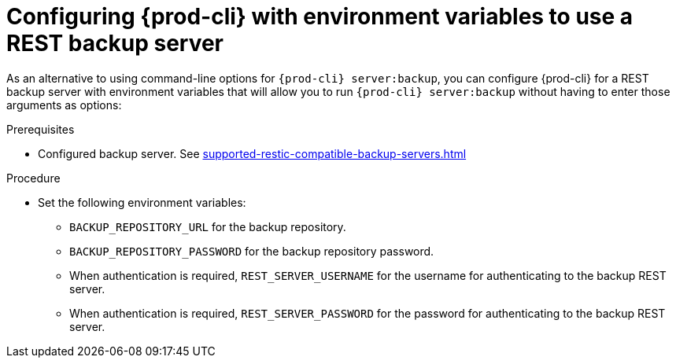 //The misleading thing are title and intro sentence: they say 'configure', but the command does a backup! mykola

[id="configuring-prod-cli-with-environment-variables-to-use-a-rest-backup-server_{context}"]
= Configuring {prod-cli} with environment variables to use a REST backup server

As an alternative to using command-line options for `{prod-cli} server:backup`, you can configure {prod-cli} for a REST backup server with environment variables that will allow you to run `{prod-cli} server:backup` without having to enter those arguments as options:

.Prerequisites
* Configured backup server. See xref:supported-restic-compatible-backup-servers.adoc[]

.Procedure

* Set the following environment variables:
** `BACKUP_REPOSITORY_URL` for the backup repository.
** `BACKUP_REPOSITORY_PASSWORD` for the backup repository password.
** When authentication is required, `REST_SERVER_USERNAME` for the username for authenticating to the backup REST server.
** When authentication is required, `REST_SERVER_PASSWORD` for the password for authenticating to the backup REST server.
